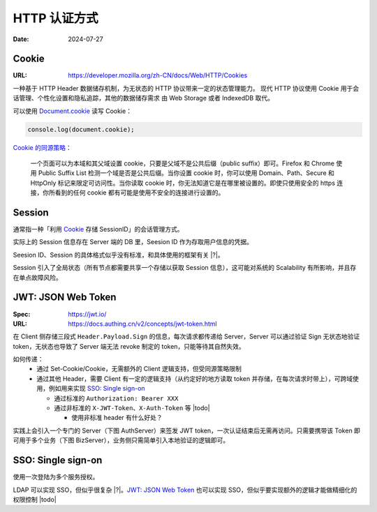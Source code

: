 =============
HTTP 认证方式
=============

:Date: 2024-07-27

Cookie
======

:URL: https://developer.mozilla.org/zh-CN/docs/Web/HTTP/Cookies

一种基于 HTTP Header 数据储存机制，为无状态的 HTTP 协议带来一定的状态管理能力。
现代 HTTP 协议使用 Cookie 用于会话管理、个性化设置和隐私追踪，其他的数据储存需求
由 Web Storage 或者 IndexedDB 取代。

.. uml::
   :caption: Set-Cookie and Cookie

   actor Client
   Client -> Server:
   Server --> Client: Set-Cookie: foo=bar
   Client -> Server: Cookie: foo=bar

可以使用 `Document.cookie <https://developer.mozilla.org/zh-CN/docs/Web/API/Document/cookie>`_ 读写 Cookie：

.. code:: javascript

   console.log(document.cookie);

`Cookie 的同源策略 <https://developer.mozilla.org/zh-CN/docs/Web/Security/Same-origin_policy#%E8%B7%A8%E6%BA%90%E6%95%B0%E6%8D%AE%E5%AD%98%E5%82%A8%E8%AE%BF%E9%97%AE>`_：

   一个页面可以为本域和其父域设置 cookie，只要是父域不是公共后缀（public suffix）即可。Firefox 和 Chrome 使用 Public Suffix List 检测一个域是否是公共后缀。当你设置 cookie 时，你可以使用 Domain、Path、Secure 和 HttpOnly 标记来限定可访问性。当你读取 cookie 时，你无法知道它是在哪里被设置的。即使只使用安全的 https 连接，你所看到的任何 cookie 都有可能是使用不安全的连接进行设置的。

Session
=======

通常指一种「利用 Cookie_ 存储 SessionID」的会话管理方式。

.. uml::
   :caption: Seesion-based Authorization (only good paths)

   actor Client
   Client -> Server: Authorization, e.g. user=foo&password=***
   activate Server
   Server --> Server: Verify, then storage session info and create seesionID
   Server --> Client: Set-Cookie: sessionID=blahblah
   Client -> Server: Access resources, Cookie: sessionID=blahblah
   Server --> Server: Load session info by sessionID
   Server --> Client: Return the resources
   ...Continuous communication...

实际上的 Session 信息存在 Server 端的 DB 里，Seesion ID 作为存取用户信息的凭据。

Seesion ID、Session 的具体格式似乎没有标准，和具体使用的框架有关 |?|。

Session 引入了全局状态（所有节点都需要共享一个存储以获取 Session 信息），这可能对系统的 Scalability 有所影响，并且存在单点故障风险。

JWT: JSON Web Token
===================

:Spec: https://jwt.io/
:URL: https://docs.authing.cn/v2/concepts/jwt-token.html

在 Client 侧存储三段式 ``Header.Payload.Sign`` 的信息，每次请求都传递给 Server，Server 可以通过验证 Sign 无状态地验证 token，无状态也导致了 Server 端无法 revoke 制定的 token，只能等待其自然失效。

如何传递：
   - 通过 Set-Cookie/Cookie，无需额外的 Client 逻辑支持，但受同源策略限制
   - 通过其他 Header，需要 Client 有一定的逻辑支持（从约定好的地方读取 token 并存储，在每次请求时带上），可跨域使用，例如用来实现 `SSO: Single sign-on`_

     - 通过标准的 ``Authorization: Bearer XXX``
     - 通过非标准的 ``X-JWT-Token``、``X-Auth-Token`` 等 |todo|

       - 使用非标准 header 有什么好处？

实践上会引入一个专门的 Server（下图 AuthServer）来签发 JWT token，一次认证结束后无需再访问。只需要携带该 Token 即可用于多个业务（下图 BizServer），业务侧只需简单引入本地验证的逻辑即可。

.. uml::
   :caption: JWT-based Authorization (only good paths)

   actor Client
   Client -> AuthServer: Authorization, e.g. user=foo&password=***
   activate AuthServer
   AuthServer --> AuthServer: Verify, then generate JWT Token
   AuthServer --> Client: Return JWT token
   Client -> Client: Store JWT token locally
   deactivate AuthServer

   Client -> BizServer: Access resources, with JWT token
   activate BizServer
   BizServer --> BizServer: Verify JWT token locally
   BizServer --> Client: Return the resources
   ...Continuous communication...

.. todo:: Refresh Token

SSO: Single sign-on
===================

使用一次登陆为多个服务授权。

LDAP 可以实现 SSO，但似乎很复杂 |?|。`JWT: JSON Web Token`_ 也可以实现 SSO，但似乎要实现额外的逻辑才能做精细化的权限控制 |todo|
